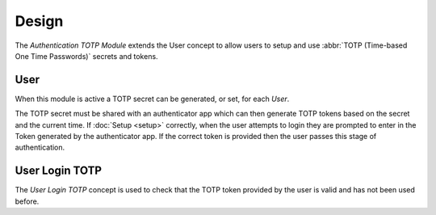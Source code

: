 ******
Design
******

The *Authentication TOTP Module* extends the User concept to allow users to
setup and use :abbr:`TOTP (Time-based One Time Passwords)` secrets and tokens.

.. _model-res.user:

User
====

When this module is active a TOTP secret can be generated, or set, for each
*User*.

The TOTP secret must be shared with an authenticator app which can then
generate TOTP tokens based on the secret and the current time.
If :doc:`Setup <setup>` correctly, when the user attempts to login they are
prompted to enter in the Token generated by the authenticator app.
If the correct token is provided then the user passes this stage of
authentication.

.. seealso::

   The `User <trytond:model-res.user>` concept is introduced by the
   :doc:`Res Module <trytond:modules/res/index>`.

.. _model-res.user.login.totp:

User Login TOTP
===============

The *User Login TOTP* concept is used to check that the TOTP token provided
by the user is valid and has not been used before.
